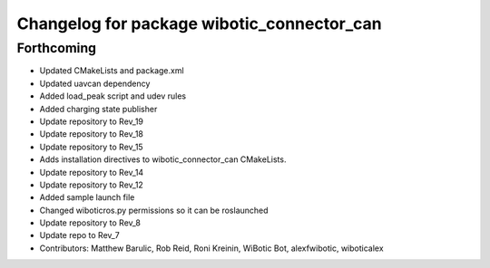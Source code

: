 ^^^^^^^^^^^^^^^^^^^^^^^^^^^^^^^^^^^^^^^^^^^
Changelog for package wibotic_connector_can
^^^^^^^^^^^^^^^^^^^^^^^^^^^^^^^^^^^^^^^^^^^

Forthcoming
-----------
* Updated CMakeLists and package.xml
* Updated uavcan dependency
* Added load_peak script and udev rules
* Added charging state publisher
* Update repository to Rev_19
* Update repository to Rev_18
* Update repository to Rev_15
* Adds installation directives to wibotic_connector_can CMakeLists.
* Update repository to Rev_14
* Update repository to Rev_12
* Added sample launch file
* Changed wiboticros.py permissions so it can be roslaunched
* Update repository to Rev_8
* Update repo to Rev_7
* Contributors: Matthew Barulic, Rob Reid, Roni Kreinin, WiBotic Bot, alexfwibotic, wiboticalex
